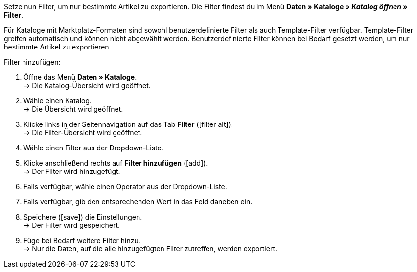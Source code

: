 Setze nun Filter, um nur bestimmte Artikel zu exportieren. Die Filter findest du im Menü *Daten » Kataloge » _Katalog öffnen_ » Filter*.

Für Kataloge mit Marktplatz-Formaten sind sowohl benutzerdefinierte Filter als auch Template-Filter verfügbar. Template-Filter greifen automatisch und können nicht abgewählt werden. Benutzerdefinierte Filter können bei Bedarf gesetzt werden, um nur bestimmte Artikel zu exportieren.

[.instruction]
Filter hinzufügen:

. Öffne das Menü *Daten » Kataloge*. +
→ Die Katalog-Übersicht wird geöffnet.
. Wähle einen Katalog. +
→ Die Übersicht wird geöffnet.
. Klicke links in der Seitennavigation auf das Tab *Filter* (icon:filter_alt[set=material]). +
→ Die Filter-Übersicht wird geöffnet.
. Wähle einen Filter aus der Dropdown-Liste.
. Klicke anschließend rechts auf *Filter hinzufügen* (icon:add[set=material]). +
→ Der Filter wird hinzugefügt.
. Falls verfügbar, wähle einen Operator aus der Dropdown-Liste.
. Falls verfügbar, gib den entsprechenden Wert in das Feld daneben ein.
. Speichere (icon:save[set=material]) die Einstellungen. +
→ Der Filter wird gespeichert.
. Füge bei Bedarf weitere Filter hinzu. +
→ Nur die Daten, auf die alle hinzugefügten Filter zutreffen, werden exportiert.

ifdef::check-24[]
Für Check24 sind die in <<tabelle-katalogfilter-check24>> aufgeführten Filter verfügbar.

[[tabelle-katalogfilter-check24]]
.Katalogfilter für Check24
[cols="1,3"]
|====
2+| *Benutzerdefinierte Filter*

endif::check-24[]
